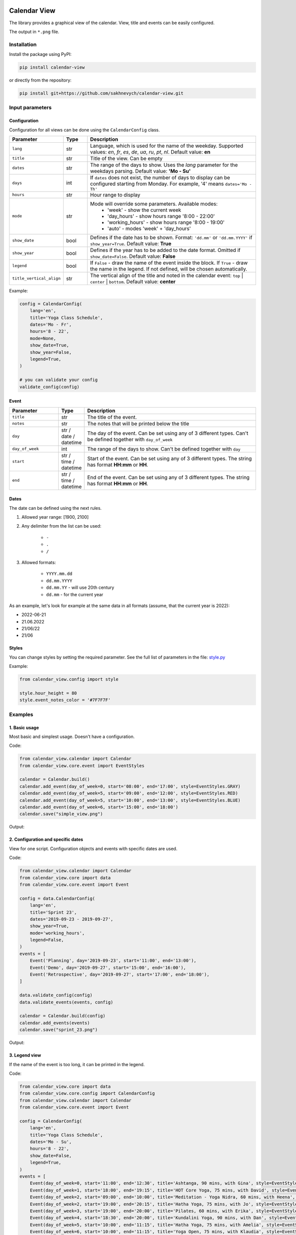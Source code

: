 .. image:: https://img.shields.io/pypi/v/calendar-view.svg
   :target: https://pypi.org/project/calendar-view/
   :alt: PyPi Package Version

.. image:: https://img.shields.io/pypi/dm/calendar-view.svg
   :target: https://pypistats.org/packages/calendar-view
   :alt: PyPi Package Monthly Download

.. image:: https://img.shields.io/pypi/l/calendar-view.svg
   :target: https://opensource.org/licenses/MIT
   :alt: MIT License


=============
Calendar View
=============

The library provides a graphical view of the calendar. View, title and events can be easily configured.

The output in ``*.png`` file.


Installation
============

Install the package using PyPI:

.. code-block:: bash

    pip install calendar-view


or directly from the repository:

.. code-block:: bash

    pip install git+https://github.com/sakhnevych/calendar-view.git



Input parameters
================

Configuration
-------------

Configuration for all views can be done using the ``CalendarConfig`` class.

.. csv-table::
   :header: "Parameter", "Type", "Description"
   :widths: 17, 10, 73

   ``lang``, str, "Language, which is used for the name of the weekday. Supported values: `en`, `fr`, `es`, `de`, `ua`, `ru`, `pt`, `nl`. Default value: **en**"
   ``title``, str, "Title of the view. Can be empty"
   ``dates``, str, "The range of the days to show. Uses the `lang` parameter for the weekdays parsing. Default value: **'Mo - Su'**"
   ``days``, int, "If ``dates`` does not exist, the number of days to display can be configured starting from Monday. For example, '4' means ``dates='Mo - Th'``"
   ``hours``, str, "Hour range to display"
   ``mode``, str, "Mode will override some parameters. Available modes:
    - 'week' - show the current week
    - 'day_hours' - show hours range '8:00 - 22:00'
    - 'working_hours' - show hours range '8:00 - 19:00'
    - 'auto' - modes 'week' + 'day_hours'"
   ``show_date``, bool, "Defines if the date has to be shown. Format: ``'dd.mm'`` or ``'dd.mm.YYYY'`` if ``show_year=True``. Default value: **True**"
   ``show_year``, bool, "Defines if the year has to be added to the date format. Omitted if ``show_date=False``. Default value: **False**"
   ``legend``, bool, "If ``False`` - draw the name of the event inside the block. If ``True`` - draw the name in the legend. If not defined, will be chosen automatically."
   ``title_vertical_align``, str, "The vertical align of the title and noted in the calendar event: ``top`` | ``center`` | ``bottom``. Default value: **center**"

Example:

.. code-block:: python

    config = CalendarConfig(
        lang='en',
        title='Yoga Class Schedule',
        dates='Mo - Fr',
        hours='8 - 22',
        mode=None,
        show_date=True,
        show_year=False,
        legend=True,
    )

    # you can validate your config
    validate_config(config)


Event
-----

.. csv-table::
   :header: "Parameter", "Type", "Description"
   :widths: 20, 10, 70

   ``title``, str, "The title of the event."
   ``notes``, str, "The notes that will be printed below the title"
   ``day``, str / date / datetime, "The day of the event. Can be set using any of 3 different types. Can't be defined together with ``day_of_week``"
   ``day_of_week``, int, "The range of the days to show. Can't be defined together with ``day``"
   ``start``, str / time / datetime, "Start of the event. Can be set using any of 3 different types. The string has format **HH:mm** or **HH**."
   ``end``, str / time / datetime, "End of the event. Can be set using any of 3 different types. The string has format **HH:mm** or **HH**."


Dates
-----

The date can be defined using the next rules.

1. Allowed year range: [1900, 2100]

2. Any delimiter from the list can be used:

    * ``-``

    * ``.``

    * ``/``

3. Allowed formats:

    * ``YYYY.mm.dd``

    * ``dd.mm.YYYY``

    * ``dd.mm.YY`` - will use 20th century

    * ``dd.mm`` - for the current year


As an example, let's look for example at the same data in all formats (assume, that the current year is 2022):

* 2022-06-21
* 21.06.2022
* 21/06/22
* 21/06


Styles
------

You can change styles by setting the required parameter. See the full list of parameters in the file:
`style.py <https://github.com/sakhnevych/calendar-view/blob/master/calendar_view/config/style.py>`_


Example:

.. code-block:: python

    from calendar_view.config import style

    style.hour_height = 80
    style.event_notes_color = '#7F7F7F'


Examples
========

1. Basic usage
--------------

Most basic and simplest usage. Doesn't have a configuration.

Code:

.. code-block:: python

    from calendar_view.calendar import Calendar
    from calendar_view.core.event import EventStyles

    calendar = Calendar.build()
    calendar.add_event(day_of_week=0, start='08:00', end='17:00', style=EventStyles.GRAY)
    calendar.add_event(day_of_week=5, start='09:00', end='12:00', style=EventStyles.RED)
    calendar.add_event(day_of_week=5, start='10:00', end='13:00', style=EventStyles.BLUE)
    calendar.add_event(day_of_week=6, start='15:00', end='18:00')
    calendar.save("simple_view.png")

Output:

.. image:: https://raw.githubusercontent.com/sakhnevych/calendar-view/master/docs/simple_view.png
    :target: https://raw.githubusercontent.com/sakhnevych/calendar-view/master/docs/simple_view.png
    :width: 600 px
    :align: center

2. Configuration and specific dates
-----------------------------------

View for one script. Configuration objects and events with specific dates are used.

Code:

.. code-block:: python

    from calendar_view.calendar import Calendar
    from calendar_view.core import data
    from calendar_view.core.event import Event

    config = data.CalendarConfig(
        lang='en',
        title='Sprint 23',
        dates='2019-09-23 - 2019-09-27',
        show_year=True,
        mode='working_hours',
        legend=False,
    )
    events = [
        Event('Planning', day='2019-09-23', start='11:00', end='13:00'),
        Event('Demo', day='2019-09-27', start='15:00', end='16:00'),
        Event('Retrospective', day='2019-09-27', start='17:00', end='18:00'),
    ]

    data.validate_config(config)
    data.validate_events(events, config)

    calendar = Calendar.build(config)
    calendar.add_events(events)
    calendar.save("sprint_23.png")


Output:

.. image:: https://raw.githubusercontent.com/sakhnevych/calendar-view/master/docs/sprint_23.png
    :target: https://raw.githubusercontent.com/sakhnevych/calendar-view/master/docs/sprint_23.png
    :width: 600 px
    :align: center


3. Legend view
--------------

If the name of the event is too long, it can be printed in the legend.

Code:

.. code-block:: python

    from calendar_view.core import data
    from calendar_view.core.config import CalendarConfig
    from calendar_view.calendar import Calendar
    from calendar_view.core.event import Event

    config = CalendarConfig(
        lang='en',
        title='Yoga Class Schedule',
        dates='Mo - Su',
        hours='8 - 22',
        show_date=False,
        legend=True,
    )
    events = [
        Event(day_of_week=0, start='11:00', end='12:30', title='Ashtanga, 90 mins, with Gina', style=EventStyles.GRAY),
        Event(day_of_week=1, start='18:00', end='19:15', title='HOT Core Yoga, 75 mins, with David', style=EventStyles.RED),
        Event(day_of_week=2, start='09:00', end='10:00', title='Meditation - Yoga Nidra, 60 mins, with Heena', style=EventStyles.BLUE),
        Event(day_of_week=2, start='19:00', end='20:15', title='Hatha Yoga, 75 mins, with Jo', style=EventStyles.GREEN),
        Event(day_of_week=3, start='19:00', end='20:00', title='Pilates, 60 mins, with Erika', style=EventStyles.GRAY),
        Event(day_of_week=4, start='18:30', end='20:00', title='Kundalini Yoga, 90 mins, with Dan', style=EventStyles.RED),
        Event(day_of_week=5, start='10:00', end='11:15', title='Hatha Yoga, 75 mins, with Amelia', style=EventStyles.GREEN),
        Event(day_of_week=6, start='10:00', end='11:15', title='Yoga Open, 75 mins, with Klaudia', style=EventStyles.BLUE),
        Event(day_of_week=6, start='14:00', end='15:15', title='Hatha Yoga, 75 mins, with Vick', style=EventStyles.GREEN)
    ]

    data.validate_config(config)
    data.validate_events(events, config)

    calendar = Calendar.build(config)
    calendar.add_events(events)
    calendar.save("yoga_class.png")


Output:

.. image:: https://raw.githubusercontent.com/sakhnevych/calendar-view/master/docs/yoga_class.png
    :target: https://raw.githubusercontent.com/sakhnevych/calendar-view/master/docs/yoga_class.png
    :width: 600 px
    :align: center


4. Event notes and style
------------------------

Add the note to the event. The text is fit to the width. Change the vertical align and the style of the image.

Code:

.. code-block:: python

    from calendar_view.calendar import Calendar
    from calendar_view.config import style
    from calendar_view.core import data
    from calendar_view.core.event import Event

    style.hour_height = 80
    style.event_notes_color = '#7F7F7F'

    config = data.CalendarConfig(
        lang='en',
        title='Massage. Antonio',
        dates='2022-06-20 - 2022-06-24',
        show_year=True,
        mode='working_hours',
        title_vertical_align='top'
    )
    events = [
        Event(day='2022-06-20', start='11:00', end='12:00', title='Jesse Tyson'),
        Event(day='2022-06-20', start='12:30', end='14:00', title='Karry', notes='No music'),
        Event(day='2022-06-20', start='15:00', end='17:00', title='Taylor Davis',
              notes='Ask about the shin that hurts last time.'),
        Event(day='2022-06-20', start='17:30', end='18:30', title='Jose Hope'),

        Event(day='2022-06-22', start='10:00', end='12:00', title='Annabell Moore',
              notes='A therapist for her mother:\n+4487498375 Nick Adams'),
        Event(day='2022-06-22', start='12:30', end='14:00', title='Carlos Cassidy'),
        Event(day='2022-06-22', start='15:00', end='17:00', title='Joe'),
        Event(day='2022-06-22', start='17:30', end='18:30', title='Jose Hope'),

        Event(day='2022-06-23', start='10:00', end='11:00', title='Elena Miller'),
        Event(day='2022-06-23', start='11:30', end='13:30', title='Karry', notes='No music'),
        Event(day='2022-06-23', start='15:00', end='16:30', title='Mia Williams'),
        Event(day='2022-06-23', start='17:00', end='18:00', title='Xander'),
    ]

    calendar = Calendar.build(config)
    calendar.add_events(events)
    calendar.save("massage.png")


Output:

.. image:: https://raw.githubusercontent.com/sakhnevych/calendar-view/master/docs/massage.png
    :target: https://raw.githubusercontent.com/sakhnevych/calendar-view/master/docs/massage.png
    :width: 600 px
    :align: center

License
=======

calendar-view is licensed under a MIT license. Please see the `file <LICENSE>`_ for details.
